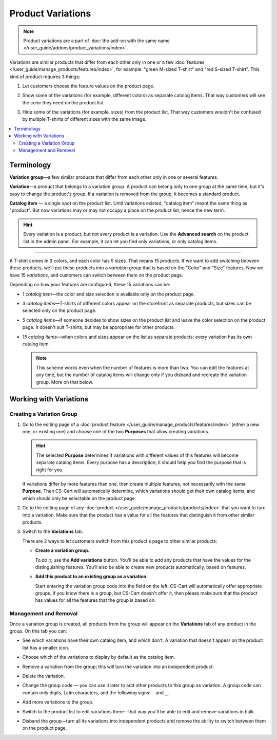 ******************
Product Variations
******************

.. note::

    Product variations are a part of :doc:`the add-on with the same name </user_guide/addons/product_variations/index>`.

Variations are similar products that differ from each other only in one or a few :doc:`features </user_guide/manage_products/features/index>`, for example: "green M-sized T-shirt" and "red S-sized T-shirt". This kind of product requires 3 things:

#. Let customers choose the feature values on the product page.

#. Show some of the variations (for example, different colors) as separate catalog items. That way customers will see the color they need on the product list.

#. Hide some of the variations (for example, sizes) from the product list. That way customers wouldn't be confused by multiple T-shirts of different sizes with the same image.

   .. image:: /user_guide/addons/product_variations/img/variation_selection.png
       :align: center
       :alt: Switching between product variations on the storefront.

.. contents::
    :backlinks: none
    :local:

===========
Terminology
===========

**Variation group**—a few similar products that differ from each other only in one or several features.

**Variation**—a product that belongs to a variation group. A product can belong only to one group at the same time, but it's easy to change the product's group. If a variation is removed from the group, it becomes a standard product.

**Catalog item** — a single spot on the product list. Until variations existed, "catalog item" meant the same thing as "product". But now variations may or may not occupy a place on the product list, hence the new term.

.. hint::

    Every variation is a product, but not every product is a variation. Use the **Advanced search** on the product list in the admin panel. For example, it can let you find only variations, or only catalog items.

---------------

A T-shirt comes in 3 colors, and each color has 5 sizes. That means 15 *products*. If we want to add switching between these products, we'll put these products into a *variation group* that is based on the "Color" and "Size" features. Now we have 15 *variations*, and customers can switch between them on the product page.

Depending on how your features are configured, these 15 variations can be:

* *1 catalog item*—the color and size selection is available only on the product page.

* *3 catalog items*—T-shirts of different colors appear on the storefront as separate products, but sizes can be selected only on the product page.

* *5 catalog items*—if someone decides to show sizes on the product list and leave the color selection on the product page. It doesn't suit T-shirts, but may be appropriate for other products.

* *15 catalog items*—when colors and sizes appear on the list as separate products; every variation has its own catalog item.

  .. note::

      This scheme works even when the number of features is more than two. You can edit the features at any time, but the number of catalog items will change only if you disband and recreate the variation group. More on that below.

=======================
Working with Variations
=======================

--------------------------
Creating a Variation Group
--------------------------

#. Go to the editing page of a :doc:`product feature </user_guide/manage_products/features/index>` (either a new one, or existing one) and choose one of the two **Purposes** that allow creating variations.

   .. hint::

      The selected **Purpose** determines if variations with different values of this features will become separate catalog items. Every purpose has a description; it should help you find the purpose that is right for you.

   If variations differ by more features than one, then create multiple features, not necessarily with the same **Purpose**. Then CS-Cart will automatically determine, which variations should get their own catalog items, and which should only be selectable on the product page.

#. Go to the editing page of any :doc:`product </user_guide/manage_products/products/index>` that you want to turn into a variation. Make sure that the product has a value for all the  features that distinguish it from other similar products.

#. Switch to the **Variations** tab.

   .. image:: img/product_variations_tab.png
       :align: center
       :alt: You can manage the entire variation group from the page of any product that is a part of the group.

   There are 2 ways to let customers switch from this product's page to other similar products:

   * **Create a variation group.**

     To do it, use the **Add variations** button. You'll be able to add any products that have the values for the distinguishing features. You'll also be able to create new products automatically, based on features.

   * **Add this product to an existing group as a variation.**

     Start entering the variation group code into the field on the left. CS-Cart will automatically offer appropriate groups. If you know there is a group, but CS-Cart doesn't offer it, then please make sure that the product has values for all the features that the group is based on.

----------------------
Management and Removal
----------------------

Once a variation group is created, all products from the group will appear on the **Variations** tab of any product in the group. On this tab you can:

* See which variations have their own catalog item, and which don't. A variation that doesn't appear on the product list has a smaller icon.

* Choose which of the variations to display by default as the catalog item.

* Remove a variation from the group; this will turn the variation into an independent product.

* Delete the variation.

* Change the group code — you can use it later to add other products to this group as variation. A group code can contain only digits, Latin characters, and the following signs: ``-`` and ``_``.

* Add more variations to the group.

* Switch to the product list to edit variations there—that way you'll be able to edit and remove variations in bulk.

* Disband the group—turn all its variations into independent products and remove the ability to switch between them on the product page.

  .. image:: img/product_variations_list.png
      :align: center
      :alt: Catalog items have bigger pictures than variations that can be selected only on the product page.
